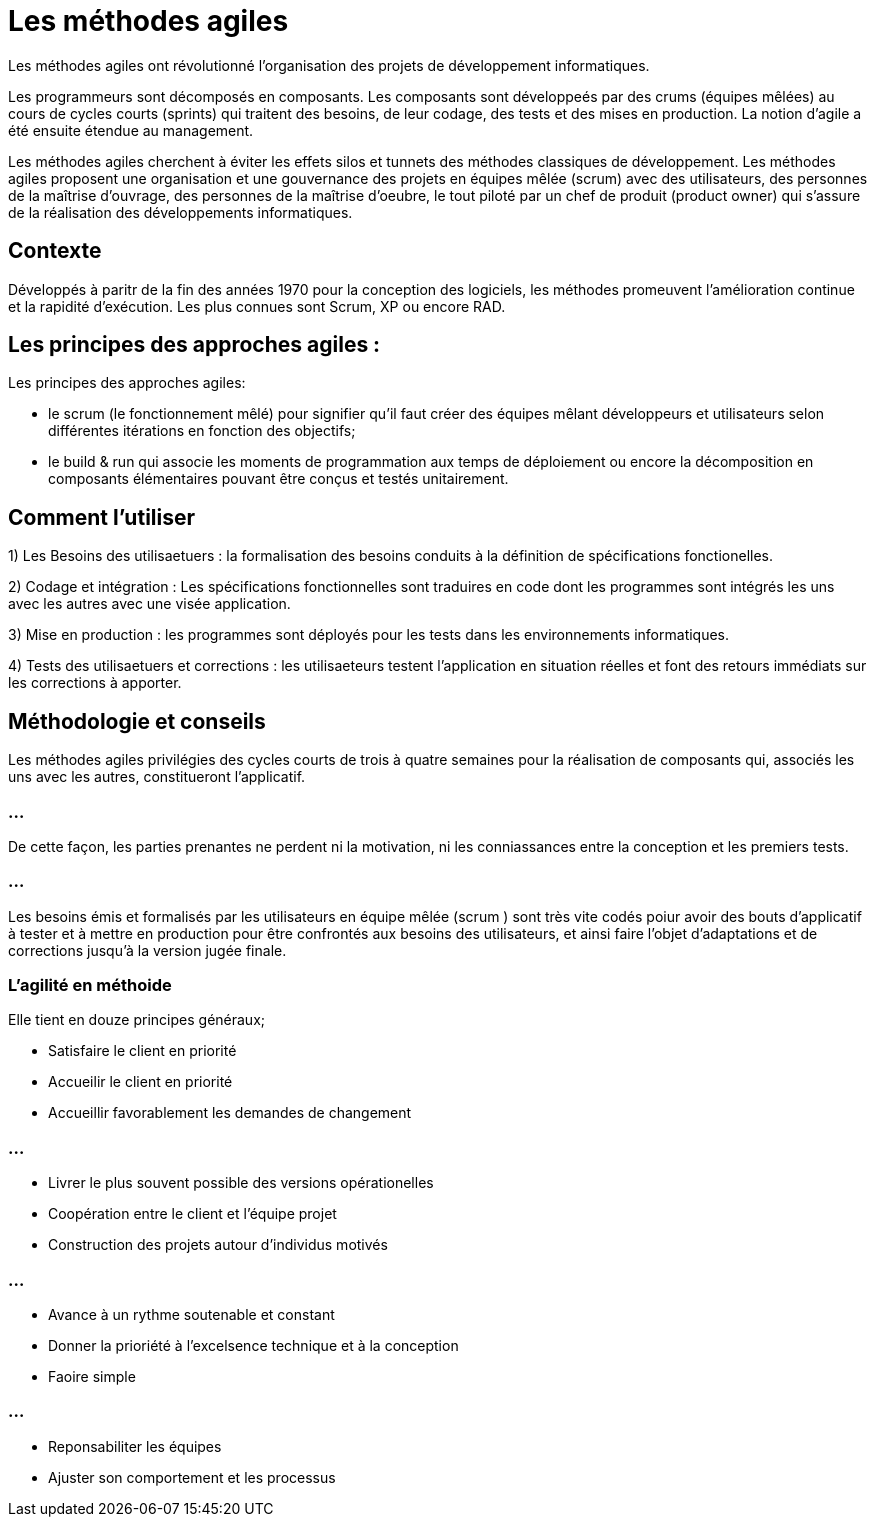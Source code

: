 = Les méthodes agiles 


Les méthodes agiles ont révolutionné l'organisation des projets de développement informatiques. 



Les programmeurs sont décomposés en composants. Les composants sont développeés par des crums (équipes mêlées) au cours de cycles courts (sprints) qui traitent des besoins, de leur codage, des tests et des mises en production. La notion d'agile a été ensuite étendue au management.

Les méthodes agiles cherchent à éviter les effets silos et tunnets des méthodes classiques de développement. Les méthodes agiles proposent une organisation et une gouvernance des projets en équipes mêlée (scrum) avec des utilisateurs, des personnes de la maîtrise d'ouvrage, des personnes de la maîtrise d'oeubre, le tout piloté par un chef de produit (product owner) qui s'assure de la réalisation des développements informatiques.

== Contexte


Développés à paritr de la fin des années 1970 pour la conception des logiciels, les méthodes promeuvent l'amélioration continue et la rapidité d'exécution. Les plus connues sont Scrum, XP ou encore RAD. 


== Les principes des approches agiles :

Les principes des approches agiles:

- le scrum (le fonctionnement mêlé) pour signifier qu'il faut créer des équipes mêlant développeurs et utilisateurs selon différentes itérations en fonction des objectifs;

- le build & run qui associe les moments de programmation aux temps de déploiement ou encore la décomposition en composants élémentaires pouvant être conçus et testés unitairement. 

== Comment l'utiliser 


1) Les Besoins des utilisaetuers : la formalisation des besoins conduits à la définition de spécifications fonctionelles.

2) Codage et intégration : Les spécifications fonctionnelles sont traduires en code dont les programmes sont intégrés les uns avec les autres avec une visée application.

3) Mise en production : les programmes sont déployés pour les tests dans les environnements informatiques. 


4) Tests des utilisaetuers et corrections : les utilisaeteurs testent l'application en situation réelles et font des retours immédiats sur les corrections à apporter. 


== Méthodologie et conseils 

Les méthodes agiles privilégies des cycles courts de trois à quatre semaines pour la réalisation de composants qui, associés les uns avec les autres, constitueront l'applicatif. 

=== ...

De cette façon, les parties prenantes ne perdent ni la motivation, ni les conniassances entre la conception et les premiers tests.

=== ...

Les besoins émis et formalisés par les utilisateurs en équipe mêlée (scrum ) sont très vite codés poiur avoir des bouts d'applicatif à tester et à mettre en production pour être confrontés aux besoins des utilisateurs, et ainsi faire l'objet d'adaptations et de corrections jusqu'à la version jugée finale. 


=== L'agilité en méthoide

Elle tient en douze principes généraux;

* Satisfaire le client en priorité 
* Accueilir le client en priorité 
* Accueillir favorablement les demandes de changement 

=== ...

* Livrer le plus souvent possible des versions opérationelles 
* Coopération entre le client et l'équipe projet 
* Construction des projets autour d'individus motivés 

=== ...

* Avance à un rythme soutenable et constant 
* Donner la prioriété à l'excelsence technique et à la conception 
* Faoire simple 


=== ...

* Reponsabiliter les équipes 
* Ajuster son comportement et les processus



